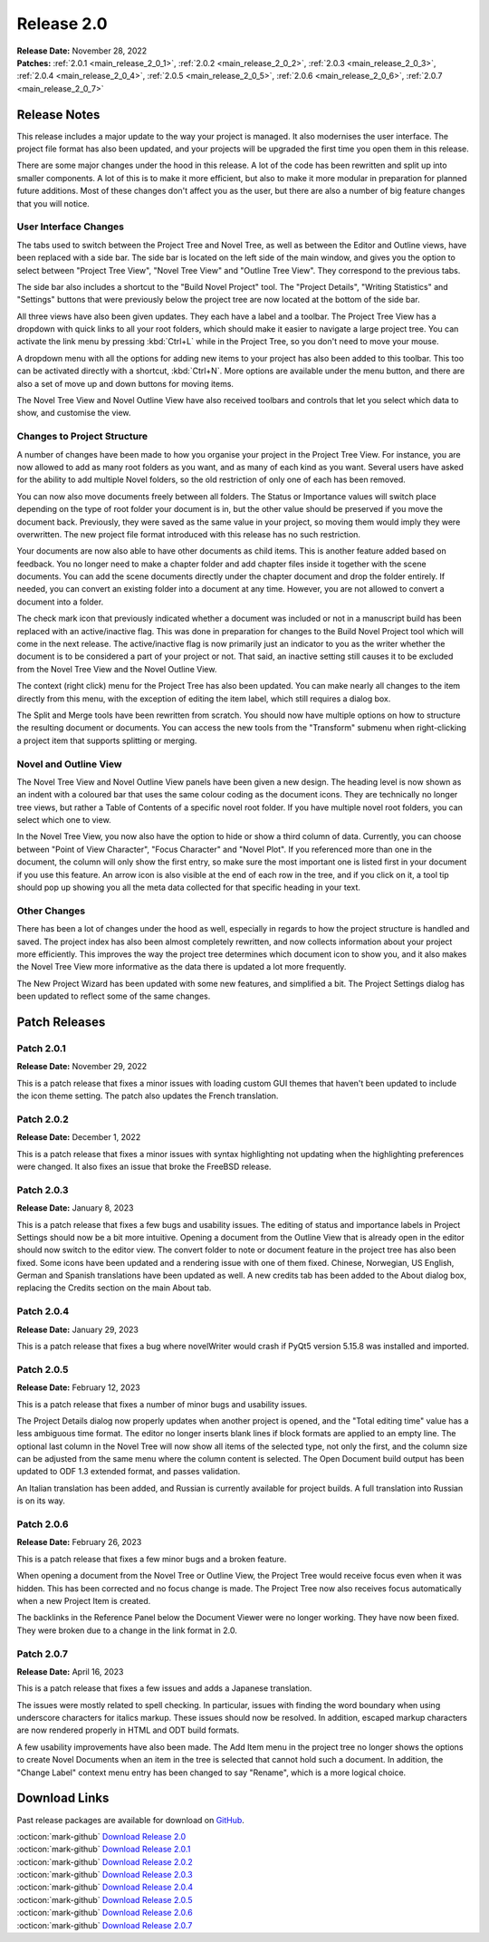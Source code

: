 .. _main_release_2_0:

***********
Release 2.0
***********

| **Release Date:** November 28, 2022
| **Patches:** :ref:`2.0.1 <main_release_2_0_1>`, :ref:`2.0.2 <main_release_2_0_2>`, :ref:`2.0.3 <main_release_2_0_3>`,
  :ref:`2.0.4 <main_release_2_0_4>`, :ref:`2.0.5 <main_release_2_0_5>`, :ref:`2.0.6 <main_release_2_0_6>`,
  :ref:`2.0.7 <main_release_2_0_7>`

Release Notes
=============

This release includes a major update to the way your project is managed. It also modernises the user interface. The project file
format has also been updated, and your projects will be upgraded the first time you open them in this release.

There are some major changes under the hood in this release. A lot of the code has been rewritten and split up into smaller
components. A lot of this is to make it more efficient, but also to make it more modular in preparation for planned future
additions. Most of these changes don't affect you as the user, but there are also a number of big feature changes that you will
notice.

User Interface Changes
----------------------

The tabs used to switch between the Project Tree and Novel Tree, as well as between the Editor and Outline views, have been replaced
with a side bar. The side bar is located on the left side of the main window, and gives you the option to select between
"Project Tree View", "Novel Tree View" and "Outline Tree View". They correspond to the previous tabs.

The side bar also includes a shortcut to the "Build Novel Project" tool. The "Project Details", "Writing Statistics" and "Settings"
buttons that were previously below the project tree are now located at the bottom of the side bar.

All three views have also been given updates. They each have a label and a toolbar. The Project Tree View has a dropdown with quick
links to all your root folders, which should make it easier to navigate a large project tree. You can activate the link menu by
pressing :kbd:`Ctrl+L` while in the Project Tree, so you don't need to move your mouse.

A dropdown menu with all the options for adding new items to your project has also been added to this toolbar. This too can be
activated directly with a shortcut, :kbd:`Ctrl+N`. More options are available under the menu button, and there are also a set of
move up and down buttons for moving items.

The Novel Tree View and Novel Outline View have also received toolbars and controls that let you select which data to show, and
customise the view.

Changes to Project Structure
----------------------------

A number of changes have been made to how you organise your project in the Project Tree View. For instance, you are now allowed to
add as many root folders as you want, and as many of each kind as you want. Several users have asked for the ability to add multiple
Novel folders, so the old restriction of only one of each has been removed.

You can now also move documents freely between all folders. The Status or Importance values will switch place depending on the type
of root folder your document is in, but the other value should be preserved if you move the document back. Previously, they were
saved as the same value in your project, so moving them would imply they were overwritten. The new project file format introduced
with this release has no such restriction.

Your documents are now also able to have other documents as child items. This is another feature added based on feedback. You no
longer need to make a chapter folder and add chapter files inside it together with the scene documents. You can add the scene
documents directly under the chapter document and drop the folder entirely. If needed, you can convert an existing folder into a
document at any time. However, you are not allowed to convert a document into a folder.

The check mark icon that previously indicated whether a document was included or not in a manuscript build has been replaced with an
active/inactive flag. This was done in preparation for changes to the Build Novel Project tool which will come in the next release.
The active/inactive flag is now primarily just an indicator to you as the writer whether the document is to be considered a part of
your project or not. That said, an inactive setting still causes it to be excluded from the Novel Tree View and the Novel Outline
View.

The context (right click) menu for the Project Tree has also been updated. You can make nearly all changes to the item directly from
this menu, with the exception of editing the item label, which still requires a dialog box.

The Split and Merge tools have been rewritten from scratch. You should now have multiple options on how to structure the resulting
document or documents. You can access the new tools from the "Transform" submenu when right-clicking a project item that supports
splitting or merging.

Novel and Outline View
----------------------

The Novel Tree View and Novel Outline View panels have been given a new design. The heading level is now shown as an indent with a
coloured bar that uses the same colour coding as the document icons. They are technically no longer tree views, but rather a Table
of Contents of a specific novel root folder. If you have multiple novel root folders, you can select which one to view.

In the Novel Tree View, you now also have the option to hide or show a third column of data. Currently, you can choose between
"Point of View Character", "Focus Character" and "Novel Plot". If you referenced more than one in the document, the column will only
show the first entry, so make sure the most important one is listed first in your document if you use this feature. An arrow icon
is also visible at the end of each row in the tree, and if you click on it, a tool tip should pop up showing you all the meta data
collected for that specific heading in your text.

Other Changes
-------------

There has been a lot of changes under the hood as well, especially in regards to how the project structure is handled and saved. The
project index has also been almost completely rewritten, and now collects information about your project more efficiently. This
improves the way the project tree determines which document icon to show you, and it also makes the Novel Tree View more informative
as the data there is updated a lot more frequently.

The New Project Wizard has been updated with some new features, and simplified a bit. The Project Settings dialog has been updated
to reflect some of the same changes.


Patch Releases
==============

.. _main_release_2_0_1:

Patch 2.0.1
-----------

**Release Date:** November 29, 2022

This is a patch release that fixes a minor issues with loading custom GUI themes that haven't been updated to include the icon theme
setting. The patch also updates the French translation.

.. _main_release_2_0_2:

Patch 2.0.2
-----------

**Release Date:** December 1, 2022

This is a patch release that fixes a minor issues with syntax highlighting not updating when the highlighting preferences were
changed. It also fixes an issue that broke the FreeBSD release.

.. _main_release_2_0_3:

Patch 2.0.3
-----------

**Release Date:** January 8, 2023

This is a patch release that fixes a few bugs and usability issues. The editing of status and importance labels in Project Settings
should now be a bit more intuitive. Opening a document from the Outline View that is already open in the editor should now switch to
the editor view. The convert folder to note or document feature in the project tree has also been fixed. Some icons have been
updated and a rendering issue with one of them fixed. Chinese, Norwegian, US English, German and Spanish translations have been
updated as well. A new credits tab has been added to the About dialog box, replacing the Credits section on the main About tab.

.. _main_release_2_0_4:

Patch 2.0.4
-----------

**Release Date:** January 29, 2023

This is a patch release that fixes a bug where novelWriter would crash if PyQt5 version 5.15.8 was installed and imported.

.. _main_release_2_0_5:

Patch 2.0.5
-----------

**Release Date:** February 12, 2023

This is a patch release that fixes a number of minor bugs and usability issues.

The Project Details dialog now properly updates when another project is opened, and the "Total editing time" value has a less
ambiguous time format. The editor no longer inserts blank lines if block formats are applied to an empty line. The optional last
column in the Novel Tree will now show all items of the selected type, not only the first, and the column size can be adjusted from
the same menu where the column content is selected. The Open Document build output has been updated to ODF 1.3 extended format, and
passes validation.

An Italian translation has been added, and Russian is currently available for project builds. A full translation into Russian is on
its way.

.. _main_release_2_0_6:

Patch 2.0.6
-----------

**Release Date:** February 26, 2023

This is a patch release that fixes a few minor bugs and a broken feature.

When opening a document from the Novel Tree or Outline View, the Project Tree would receive focus even when it was hidden. This has
been corrected and no focus change is made. The Project Tree now also receives focus automatically when a new Project Item is
created.

The backlinks in the Reference Panel below the Document Viewer were no longer working. They have now been fixed. They were broken
due to a change in the link format in 2.0.

.. _main_release_2_0_7:

Patch 2.0.7
-----------

**Release Date:** April 16, 2023

This is a patch release that fixes a few issues and adds a Japanese translation.

The issues were mostly related to spell checking. In particular, issues with finding the word boundary when using underscore
characters for italics markup. These issues should now be resolved. In addition, escaped markup characters are now rendered properly
in HTML and ODT build formats.

A few usability improvements have also been made. The Add Item menu in the project tree no longer shows the options to create Novel
Documents when an item in the tree is selected that cannot hold such a document. In addition, the "Change Label" context menu entry
has been changed to say "Rename", which is a more logical choice.


Download Links
==============

Past release packages are available for download on `GitHub <https://github.com/vkbo/novelWriter/releases>`__.

| :octicon:`mark-github` `Download Release 2.0 <https://github.com/vkbo/novelWriter/releases/tag/v2.0>`__
| :octicon:`mark-github` `Download Release 2.0.1 <https://github.com/vkbo/novelWriter/releases/tag/v2.0.1>`__
| :octicon:`mark-github` `Download Release 2.0.2 <https://github.com/vkbo/novelWriter/releases/tag/v2.0.2>`__
| :octicon:`mark-github` `Download Release 2.0.3 <https://github.com/vkbo/novelWriter/releases/tag/v2.0.3>`__
| :octicon:`mark-github` `Download Release 2.0.4 <https://github.com/vkbo/novelWriter/releases/tag/v2.0.4>`__
| :octicon:`mark-github` `Download Release 2.0.5 <https://github.com/vkbo/novelWriter/releases/tag/v2.0.5>`__
| :octicon:`mark-github` `Download Release 2.0.6 <https://github.com/vkbo/novelWriter/releases/tag/v2.0.6>`__
| :octicon:`mark-github` `Download Release 2.0.7 <https://github.com/vkbo/novelWriter/releases/tag/v2.0.7>`__
